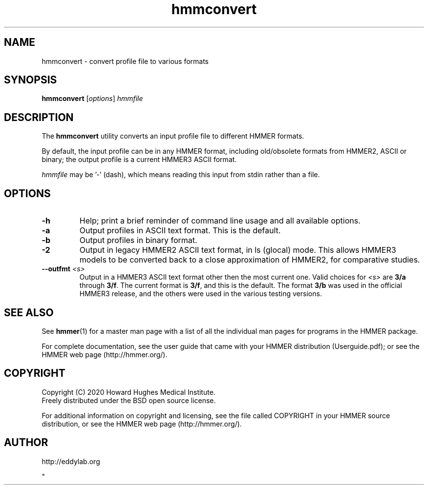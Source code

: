 .TH "hmmconvert" 1 "Jul 2020" "HMMER 3.3.1" "HMMER Manual"

.SH NAME
hmmconvert \- convert profile file to various formats


.SH SYNOPSIS
.B hmmconvert
[\fIoptions\fR]
.I hmmfile


.SH DESCRIPTION

.PP
The
.B hmmconvert 
utility
converts an input profile file to different HMMER formats.

.PP
By default, the input profile can be in any HMMER format, including
old/obsolete formats from HMMER2, ASCII or binary; the output profile
is a current HMMER3 ASCII format.

.PP
.I hmmfile
may be '\-' (dash), which means reading this input from stdin rather
than a file.


.SH OPTIONS

.TP
.B \-h
Help; print a brief reminder of command line usage and all available
options.

.TP 
.B \-a
Output profiles in ASCII text format. This is the default.

.TP 
.B \-b
Output profiles in binary format. 

.TP 
.B \-2
Output in legacy HMMER2 ASCII text format, in ls (glocal) mode. This
allows HMMER3 models to be converted back to a close approximation of
HMMER2, for comparative studies.

.TP 
.BI \-\-outfmt " <s>"
Output in a HMMER3 ASCII text format other then the most current one.
Valid choices for 
.I <s>
are
.B "3/a"
through
.BR "3/f" .
The current format is
.BR 3/f ,
and this is the default. The format
.B 3/b 
was used in the official HMMER3 release, and the others were used in
the various testing versions.


.SH SEE ALSO 

See 
.BR hmmer (1)
for a master man page with a list of all the individual man pages
for programs in the HMMER package.

.PP
For complete documentation, see the user guide that came with your
HMMER distribution (Userguide.pdf); or see the HMMER web page
(http://hmmer.org/).



.SH COPYRIGHT

.nf
Copyright (C) 2020 Howard Hughes Medical Institute.
Freely distributed under the BSD open source license.
.fi

For additional information on copyright and licensing, see the file
called COPYRIGHT in your HMMER source distribution, or see the HMMER
web page 
(http://hmmer.org/).


.SH AUTHOR

.nf
http://eddylab.org
.fi



"

